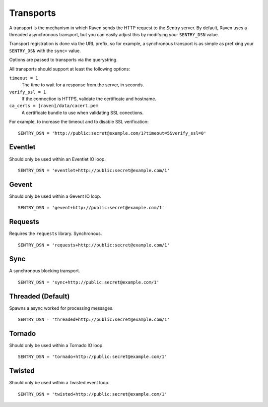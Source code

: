 Transports
==========

A transport is the mechanism in which Raven sends the HTTP request to the Sentry server. By default, Raven uses a threaded asynchronous transport, but you can easily adjust this by modifying your ``SENTRY_DSN`` value.

Transport registration is done via the URL prefix, so for example, a synchronous transport is as simple as prefixing your ``SENTRY_DSN`` with the ``sync+`` value.

Options are passed to transports via the querystring.

All transports should support at least the following options:

``timeout = 1``
  The time to wait for a response from the server, in seconds.

``verify_ssl = 1``
  If the connection is HTTPS, validate the certificate and hostname.

``ca_certs = [raven]/data/cacert.pem``
  A certificate bundle to use when validating SSL conections.

For example, to increase the timeout and to disable SSL verification:

::

	SENTRY_DSN = 'http://public:secret@example.com/1?timeout=5&verify_ssl=0'


Eventlet
--------

Should only be used within an Eventlet IO loop.

::

    SENTRY_DSN = 'eventlet+http://public:secret@example.com/1'


Gevent
------

Should only be used within a Gevent IO loop.

::

    SENTRY_DSN = 'gevent+http://public:secret@example.com/1'


Requests
--------

Requires the ``requests`` library. Synchronous.

::

    SENTRY_DSN = 'requests+http://public:secret@example.com/1'


Sync
----

A synchronous blocking transport.

::

    SENTRY_DSN = 'sync+http://public:secret@example.com/1'


Threaded (Default)
------------------

Spawns a async worked for processing messages.

::

    SENTRY_DSN = 'threaded+http://public:secret@example.com/1'


Tornado
-------

Should only be used within a Tornado IO loop.

::

    SENTRY_DSN = 'tornado+http://public:secret@example.com/1'


Twisted
-------

Should only be used within a Twisted event loop.

::

    SENTRY_DSN = 'twisted+http://public:secret@example.com/1'

